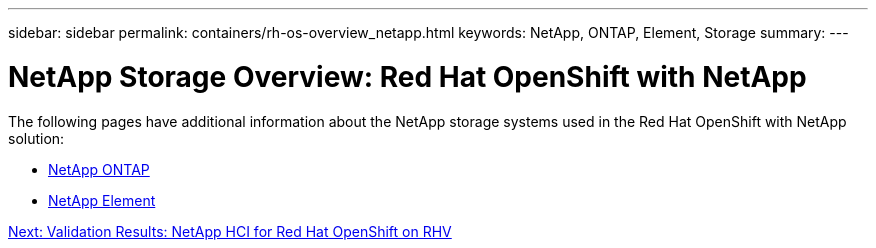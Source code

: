 ---
sidebar: sidebar
permalink: containers/rh-os-overview_netapp.html
keywords: NetApp, ONTAP, Element, Storage
summary:
---

= NetApp Storage Overview: Red Hat OpenShift with NetApp
:hardbreaks:
:nofooter:
:icons: font
:linkattrs:
:imagesdir: ./../media/

//
// This file was created with NDAC Version 0.9 (June 4, 2020)
//
// 2020-06-25 14:31:33.563897
//




The following pages have additional information about the NetApp storage systems used in the Red Hat OpenShift with NetApp solution:

* link:rh-os-n_netapp_ontap.html[NetApp ONTAP]

* link:rh-os-n_netapp_element.html[NetApp Element]

link:rh-os-rhv_validation_results.html[Next: Validation Results: NetApp HCI for Red Hat OpenShift on RHV]
